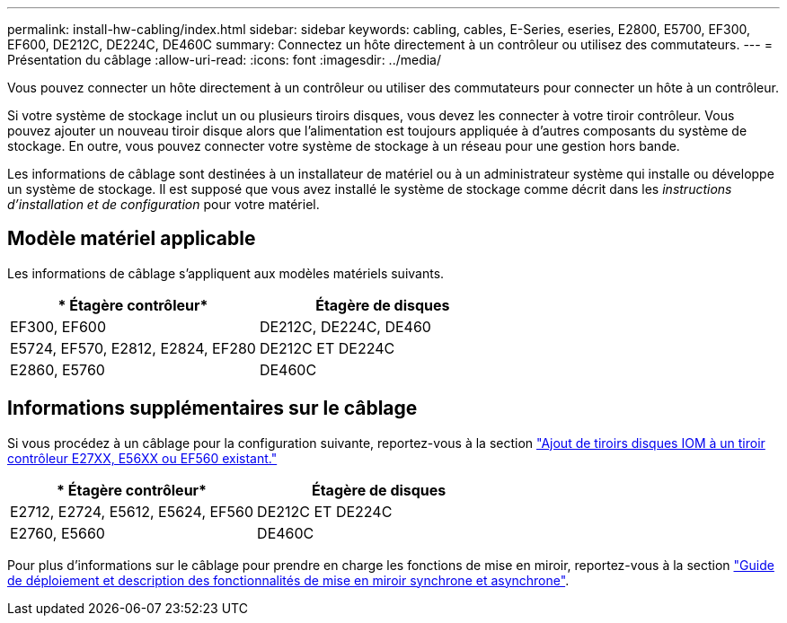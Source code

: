 ---
permalink: install-hw-cabling/index.html 
sidebar: sidebar 
keywords: cabling, cables, E-Series, eseries, E2800, E5700, EF300, EF600, DE212C, DE224C, DE460C 
summary: Connectez un hôte directement à un contrôleur ou utilisez des commutateurs. 
---
= Présentation du câblage
:allow-uri-read: 
:icons: font
:imagesdir: ../media/


[role="lead"]
Vous pouvez connecter un hôte directement à un contrôleur ou utiliser des commutateurs pour connecter un hôte à un contrôleur.

Si votre système de stockage inclut un ou plusieurs tiroirs disques, vous devez les connecter à votre tiroir contrôleur. Vous pouvez ajouter un nouveau tiroir disque alors que l'alimentation est toujours appliquée à d'autres composants du système de stockage. En outre, vous pouvez connecter votre système de stockage à un réseau pour une gestion hors bande.

Les informations de câblage sont destinées à un installateur de matériel ou à un administrateur système qui installe ou développe un système de stockage. Il est supposé que vous avez installé le système de stockage comme décrit dans les _instructions d'installation et de configuration_ pour votre matériel.



== Modèle matériel applicable

Les informations de câblage s'appliquent aux modèles matériels suivants.

|===
| * Étagère contrôleur* | *Étagère de disques* 


 a| 
EF300, EF600
 a| 
DE212C, DE224C, DE460



 a| 
E5724, EF570, E2812, E2824, EF280
 a| 
DE212C ET DE224C



 a| 
E2860, E5760
 a| 
DE460C

|===


== Informations supplémentaires sur le câblage

Si vous procédez à un câblage pour la configuration suivante, reportez-vous à la section https://mysupport.netapp.com/ecm/ecm_download_file/ECMLP2859057["Ajout de tiroirs disques IOM à un tiroir contrôleur E27XX, E56XX ou EF560 existant."^]

|===
| * Étagère contrôleur* | *Étagère de disques* 


 a| 
E2712, E2724, E5612, E5624, EF560
 a| 
DE212C ET DE224C



 a| 
E2760, E5660
 a| 
DE460C

|===
Pour plus d'informations sur le câblage pour prendre en charge les fonctions de mise en miroir, reportez-vous à la section https://www.netapp.com/us/media/tr-4656.pdf["Guide de déploiement et description des fonctionnalités de mise en miroir synchrone et asynchrone"^].
